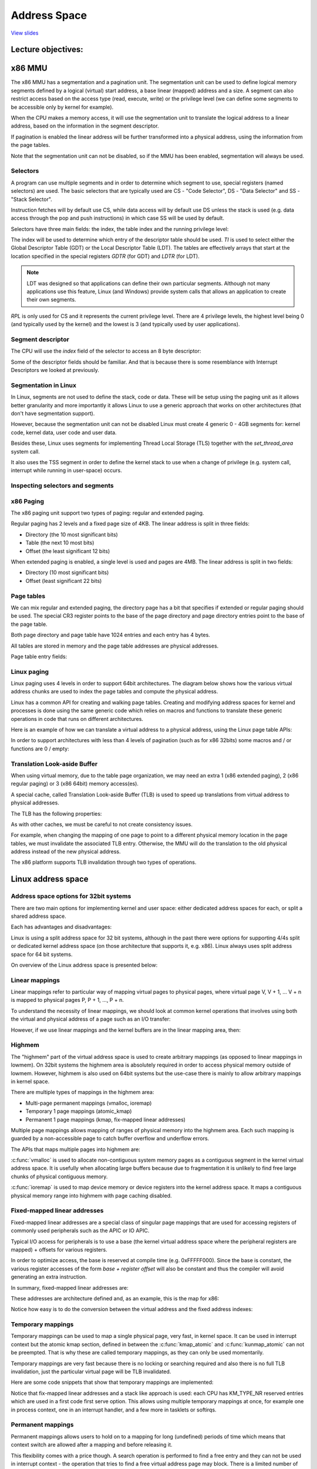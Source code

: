 =============
Address Space
=============

`View slides <address-space-slides.html>`_

.. slideconf::
   :autoslides: False
   :theme: single-level

Lecture objectives:
===================

.. slide:: Address Space
   :inline-contents: True
   :level: 2

   * x86 MMU

     * Segmentation

     * Paging

     * TLB

   * Linux Address Space

     * User

     * Kernel

     * High memory


x86 MMU
=======

The x86 MMU has a segmentation and a pagination unit. The segmentation
unit can be used to define logical memory segments defined by a
logical (virtual) start address, a base linear (mapped) address and a
size. A segment can also restrict access based on the access type
(read, execute, write) or the privilege level (we can define some
segments to be accessible only by kernel for example).

When the CPU makes a memory access, it will use the segmentation unit
to translate the logical address to a linear address, based on the
information in the segment descriptor.

If pagination is enabled the linear address will be further
transformed into a physical address, using the information from the
page tables.

Note that the segmentation unit can not be disabled, so if the MMU has
been enabled, segmentation will always be used.

.. slide:: x86 MMU
   :inline-contents: True
   :level: 2

   |_|

   .. ditaa::

                   +--------------+           +------------+
	 logical   |              |  linear   |            |  physical
        ---------> | Segmentation | --------> |   Paging   | ---------->
         address   |     Unit     |  address  |    Unit    |  address
	           |              |           |            |
                   +--------------+           +------------+

Selectors
---------

A program can use multiple segments and in order to determine which
segment to use, special registers (named selectors) are used. The
basic selectors that are typically used are CS - "Code Selector", DS -
"Data Selector" and SS - "Stack Selector".

Instruction fetches will by default use CS, while data access will by
default use DS unless the stack is used (e.g. data access through the
pop and push instructions) in which case SS will be used by default.

Selectors have three main fields: the index, the table index and the
running privilege level:


.. slide:: Selectors
   :inline-contents: True
   :level: 2

   |_|

   .. ditaa::
                              15           3    2 1    0
                               +------------+----+-----+
                               |            |    |     |
         Segment selectors     |   index    | TI | RPL |
     (CS, DS, SS, ES, FS, GS)  |            |    |     |
                               +------------+----+-----+

   .. ifslides::

      * Selectors: CS, DS, SS, ES, FS, GS

      * Index: indexes the segment descriptor table

      * TI: selects either the GDT or LDT

      * RPL: for CS only indicates the running (current) priviledge level

      * GDTR and LDTR registers points to the base of GDP and LDT


The index will be used to determine which entry of the descriptor
table should be used. `TI` is used to select either the Global
Descriptor Table (GDT) or the Local Descriptor Table (LDT). The tables
are effectively arrays that start at the location specified in the
special registers `GDTR` (for GDT) and `LDTR` (for LDT).

.. note:: LDT was designed so that applications can define their own
   particular segments. Although not many applications use this
   feature, Linux (and Windows) provide system calls that
   allows an application to create their own segments.

`RPL` is only used for CS and it represents the current privilege
level. There are 4 privilege levels, the highest level being 0 (and
typically used by the kernel) and the lowest is 3 (and typically used
by user applications).


Segment descriptor
------------------

The CPU will use the `index` field of the selector to access an 8 byte
descriptor:

.. slide:: Segment descriptor
   :inline-contents: True
   :level: 2

   |_|

   .. ditaa::

     63                           56                                              44              40                              32
    +-------------------------------+---+---+---+---+---------------+---+---+---+---+---------------+-------------------------------+
    |                               |   | D |   | A |    Segment    |   |   D   |   |               |                               |
    |     Base Address 31:24        | G | / | L | V |     Limit     | P |   P   | S |    Type       |     Base Address 23:16        |
    |                               |   | B |   | L |     19:16     |   |   L   |   |               |                               |
    +-------------------------------+---+---+---+---+---------------+---+---+---+---+---------------+-------------------------------+
    |                                                               |                                                               |
    |                    Base address 15:0                          |                       Segment Limit  15:0                     |
    |                                                               |                                                               |
    +---------------------------------------------------------------+---------------------------------------------------------------+
     31                                                              15                                                            0


   * Base: linear address for the start of the segment

   * Limit: size of the segment

   * G: granularity bit: if set the size is in bytes otherwise in 4K pages

   * B/D: data/code

   * Type: code segment, data/stack, TSS, LDT, GDT

   * Protection: the minimum priviledge level required to access the
     segment (RPL is checked against DPL)


Some of the descriptor fields should be familiar. And that is because
there is some resemblance with Interrupt Descriptors we looked at
previously.


Segmentation in Linux
---------------------

In Linux, segments are not used to define the stack, code or
data. These will be setup using the paging unit as it allows better
granularity and more importantly it allows Linux to use a generic
approach that works on other architectures (that don't have
segmentation support).

However, because the segmentation unit can not be disabled Linux must
create 4 generic 0 - 4GB segments for: kernel code, kernel data, user
code and user data.

Besides these, Linux uses segments for implementing Thread Local
Storage (TLS) together with the `set_thread_area` system call.

It also uses the TSS segment in order to define the kernel stack to
use when a change of privilege (e.g. system call, interrupt while
running in user-space) occurs.

.. slide:: Segmentation in Linux
   :inline-contents: True
   :level: 2

   .. code-block:: c

      /*
       * The layout of the per-CPU GDT under Linux:
       *
       *   0 - null                                                             <=== cacheline #1
       *   1 - reserved
       *   2 - reserved
       *   3 - reserved
       *
       *   4 - unused                                                           <=== cacheline #2
       *   5 - unused
       *
       *  ------- start of TLS (Thread-Local Storage) segments:
       *
       *   6 - TLS segment #1                   [ glibc's TLS segment ]
       *   7 - TLS segment #2                   [ Wine's %fs Win32 segment ]
       *   8 - TLS segment #3                                                   <=== cacheline #3
       *   9 - reserved
       *  10 - reserved
       *  11 - reserved
       *
       *  ------- start of kernel segments:
       *
       *  12 - kernel code segment                                              <=== cacheline #4
       *  13 - kernel data segment
       *  14 - default user CS
       *  15 - default user DS
       *  16 - TSS                                                              <=== cacheline #5
       *  17 - LDT
       *  18 - PNPBIOS support (16->32 gate)
       *  19 - PNPBIOS support
       *  20 - PNPBIOS support                                                  <=== cacheline #6
       *  21 - PNPBIOS support
       *  22 - PNPBIOS support
       *  23 - APM BIOS support
       *  24 - APM BIOS support                                                 <=== cacheline #7
       *  25 - APM BIOS support
       *
       *  26 - ESPFIX small SS
       *  27 - per-cpu                  [ offset to per-cpu data area ]
       *  28 - stack_canary-20          [ for stack protector ]                 <=== cacheline #8
       *  29 - unused
       *  30 - unused
       *  31 - TSS for double fault handler
       */

       DEFINE_PER_CPU_PAGE_ALIGNED(struct gdt_page, gdt_page) = { .gdt = {
       #ifdef CONFIG_X86_64
               /*
                * We need valid kernel segments for data and code in long mode too
                * IRET will check the segment types  kkeil 2000/10/28
                * Also sysret mandates a special GDT layout
                *
                * TLS descriptors are currently at a different place compared to i386.
                * Hopefully nobody expects them at a fixed place (Wine?)
                */
               [GDT_ENTRY_KERNEL32_CS]         = GDT_ENTRY_INIT(0xc09b, 0, 0xfffff),
               [GDT_ENTRY_KERNEL_CS]           = GDT_ENTRY_INIT(0xa09b, 0, 0xfffff),
               [GDT_ENTRY_KERNEL_DS]           = GDT_ENTRY_INIT(0xc093, 0, 0xfffff),
               [GDT_ENTRY_DEFAULT_USER32_CS]   = GDT_ENTRY_INIT(0xc0fb, 0, 0xfffff),
               [GDT_ENTRY_DEFAULT_USER_DS]     = GDT_ENTRY_INIT(0xc0f3, 0, 0xfffff),
               [GDT_ENTRY_DEFAULT_USER_CS]     = GDT_ENTRY_INIT(0xa0fb, 0, 0xfffff),
       #else
               [GDT_ENTRY_KERNEL_CS]           = GDT_ENTRY_INIT(0xc09a, 0, 0xfffff),
               [GDT_ENTRY_KERNEL_DS]           = GDT_ENTRY_INIT(0xc092, 0, 0xfffff),
               [GDT_ENTRY_DEFAULT_USER_CS]     = GDT_ENTRY_INIT(0xc0fa, 0, 0xfffff),
               [GDT_ENTRY_DEFAULT_USER_DS]     = GDT_ENTRY_INIT(0xc0f2, 0, 0xfffff),
               /*
                * Segments used for calling PnP BIOS have byte granularity.
                * They code segments and data segments have fixed 64k limits,
                * the transfer segment sizes are set at run time.
                */
               /* 32-bit code */
               [GDT_ENTRY_PNPBIOS_CS32]        = GDT_ENTRY_INIT(0x409a, 0, 0xffff),
               /* 16-bit code */
               [GDT_ENTRY_PNPBIOS_CS16]        = GDT_ENTRY_INIT(0x009a, 0, 0xffff),
               /* 16-bit data */
               [GDT_ENTRY_PNPBIOS_DS]          = GDT_ENTRY_INIT(0x0092, 0, 0xffff),
               /* 16-bit data */
               [GDT_ENTRY_PNPBIOS_TS1]         = GDT_ENTRY_INIT(0x0092, 0, 0),
               /* 16-bit data */
               [GDT_ENTRY_PNPBIOS_TS2]         = GDT_ENTRY_INIT(0x0092, 0, 0),
               /*
                * The APM segments have byte granularity and their bases
                * are set at run time.  All have 64k limits.
                */
               /* 32-bit code */
               [GDT_ENTRY_APMBIOS_BASE]        = GDT_ENTRY_INIT(0x409a, 0, 0xffff),
               /* 16-bit code */
               [GDT_ENTRY_APMBIOS_BASE+1]      = GDT_ENTRY_INIT(0x009a, 0, 0xffff),
               /* data */
               [GDT_ENTRY_APMBIOS_BASE+2]      = GDT_ENTRY_INIT(0x4092, 0, 0xffff),

               [GDT_ENTRY_ESPFIX_SS]           = GDT_ENTRY_INIT(0xc092, 0, 0xfffff),
               [GDT_ENTRY_PERCPU]              = GDT_ENTRY_INIT(0xc092, 0, 0xfffff),
               GDT_STACK_CANARY_INIT
       #endif
       } };
       EXPORT_PER_CPU_SYMBOL_GPL(gdt_page);


Inspecting selectors and segments
---------------------------------

.. slide:: Inspecting selectors and segments
   :inline-contents: True
   :level: 2

   |_|

   .. asciicast:: ../res/selectors-and-segments.cast


x86 Paging
----------

The x86 paging unit support two types of paging: regular and extended paging.

Regular paging has 2 levels and a fixed page size of 4KB. The linear
address is split in three fields:

* Directory (the 10 most significant bits)

* Table (the next 10 most bits)

* Offset (the least significant 12 bits)


.. slide:: Regular paging
   :inline-contents: True
   :level: 2

   |_|

   .. ditaa::
      :--no-separation:

                                         Virtual Address
      +------------+     +------------------+----------------+---------------+
      |    CR3     |     |    DIRECTORY cEEE|     TABLE cDDD |    OFFSET cCCC|
      +------------+     +------------------+----------------+---------------+
            |                     |                 |            |
            |                     |                 |            |             PAGE
            |                     |                 |            |    /-----------------------\
            |                     |                 |            |    |                       |
            |                     |                 |            |    |                       |
            |                     |     +-----------+            |    +-----------------------+
            |                     |     |                        +--->|  Physical Address cCCC|
            |                     |     |                             +-----------------------+
            |   +-----------------+     |                             |                       |
            |   |                       |         PAGE                |                       |
            |   |                       |         TABLE               |                       |
            |   |          PAGE         |     /------------\          |                       |
            |   |        DIRECTORY      |     |            |          |                       |
            |   |      /------------\   |     |            |          |                       |
            |   |      |            |   |     +------------+   +----> \-----------------------/
            |   |      |            |   +---->| cDDD       |---+
            |   |      |            |         +------------+
            |   |      |            |         |            |
            |   |      |            |         |            |
            |   |      +------------+         |            |
            |   +----->|cEEE        |---+     |            |
            |          +------------+   |     |            |
            |          |            |   +---->\------------/
            |          |            |
            +--------->\------------/


When extended paging is enabled, a single level is used and pages are
4MB. The linear address is split in two fields:

* Directory (10 most significant bits)

* Offset (least significant 22 bits)

.. slide:: Extended paging
   :inline-contents: True
   :level: 2

   .. ditaa::
      :--no-separation:

                                         Virtual Address
      +------------+     +-------------------+-----------------------------+
      |    CR3     |     |    DIRECTORY cEEE |          OFFSET cDDD        |
      +------------+     +-------------------+-----------------------------+
            |                      |                              |
            |                      |                              |             PAGE
            |                      |                              |    /----------------------\
            |                      |                              |    |                      |
            |                      |                              |    |                      |
            |                      |                              |    +----------------------+
            |                      |                              +--->| Physical Address cDDD|
            |                      |                                   +----------------------+
            |    +-----------------+                                   |                      |
            |    |                                                     |                      |
            |    |                                                     |                      |
            |    |          PAGE                                       |                      |
            |    |        DIRECTORY                                    |                      |
            |    |      /------------\                                 |                      |
            |    |      |            |             +------------------>\----------------------/
            |    |      |            |             |
            |    |      |            |             |
            |    |      |            |             |
            |    |      |            |             |
            |    |      +------------+             |
            |    +----->| cEEE       |-------------+
            |           +------------+
            |           |            |
            |           |            |
            +---------->\------------/


Page tables
------------

We can mix regular and extended paging, the directory page has a bit
that specifies if extended or regular paging should be used. The
special CR3 register points to the base of the page directory and page
directory entries point to the base of the page table.

Both page directory and page table have 1024 entries and each entry
has 4 bytes.

All tables are stored in memory and the page table addresses are
physical addresses.


.. slide:: Page tables
   :inline-contents: False
   :level: 2

   * Both page directory and page table have 1024 entries

   * Each entry has 4 bytes

   * The special CR3 register point to the base of the page directory

   * Page directory entries points to the base of the page table

   * All tables are stored in memory

   * All table addresses are physical addresses


Page table entry fields:

.. slide:: Page table entry fields
   :inline-contents: True
   :level: 2

   * Present/Absent

   * PFN (Page Frame Number): the most 20 significant bits of the physical address

   * Accessed - not updated by hardware (can be used by OS for housekeeping)

   * Dirty - not updated by hardware (can be used by OS for housekeeping)

   * Access rights: Read/Write

   * Privilege: User/Supervisor

   * Page size - only for page directory; if set extended paging is used

   * PCD (page cache disable), PWT (page write through)


Linux paging
------------

Linux paging uses 4 levels in order to support 64bit
architectures. The diagram below shows how the various virtual address
chunks are used to index the page tables and compute the physical
address.


.. slide:: Linux paging
   :inline-contents: True
   :level: 2

   .. ditaa::
      :--no-separation:

                                                                 Virtual Address
      +------------+     +------------------+-----------------+------------------+-------------------+---------------+
      |    CR3     |     |   GLOBAL DIR cEEE|   UPPER DIR cDDD|  MIDDLE DIR  cCCC|     TABLE     cBBB|   OFFSET cAAA |
      +------------+     +------------------+-----------------+------------------+-------------------+---------------+
            |                     |                 |            |                       |                   |
            |                     |                 |            |                       |                   |                  PAGE
            |                     |                 |            |                       |                   |         /----------------------\
            |                     |                 |            |                       |                   |         |                      |
            |                     |                 |            |                       |                   |         |                      |
            |                     |     +-----------+            |                       |     PAGE GLOBAL   |         +----------------------+
            |                     |     |                        |                       |      DIRECTORY    +-------->| Physical Address cAAA|
            |                     |     |                        |     PAGE MIDDLE       |    /------------\           +----------------------+
            |   +-----------------+     |                        |      DIRECTORY        |    |            |           |                      |
            |   |                       |       PAGE UPPER       |    /------------\     |    |            |           |                      |
            |   |                       |       DIRECTORY        |    |            |     |    |            |           |                      |
            |   |       PAGE GLOBAL     |     /------------\     |    |            |     |    |            |           |                      |
            |   |        DIRECTORY      |     |            |     |    +------------+     |    |            |           |                      |
            |   |      /------------\   |     |            |     +--->| cCCC       |---+ |    +------------+           |                      |
            |   |      |            |   |     |            |          +------------+   | +--->| cBBB       |---------->\----------------------/
            |   |      |            |   |     |            |          |            |   |      +------------+
            |   |      |            |   |     +------------+   +----->\------------/   |      |            |
            |   |      |            |   +---->| cDDD       |---+                       |      |            |
            |   |      |            |         +------------+                           +----->\------------/
            |   |      +------------+         |            |
            |   +----->| cEEE       |--+      |            |
            |          +------------+  |      |            |
            |          |            |  +----->\------------/
            |          |            |
            +--------->\------------/


Linux has a common API for creating and walking page tables. Creating
and modifying address spaces for kernel and processes is done using
the same generic code which relies on macros and functions to
translate these generic operations in code that runs on different
architectures.

Here is an example of how we can translate a virtual address to a
physical address, using the Linux page table APIs:

.. slide:: Linux APIs for page table handling
   :inline-contents: True
   :level: 2

   .. code-block:: c

      struct * page;
      pgd_t pgd;
      pmd_t pmd;
      pud_t pud;
      pte_t pte;
      void *laddr, *paddr;

      pgd = pgd_offset(mm, vaddr);
      pud = pud_offset(pgd, vaddr);
      pmd = pmd_offset(pud, vaddr);
      pte = pte_offset(pmd, vaddr);
      page = pte_page(pte);
      laddr = page_address(page);
      paddr = virt_to_phys(laddr);


In order to support architectures with less than 4 levels of
pagination (such as for x86 32bits) some macros and / or functions are
0 / empty:

.. slide:: What about platforms with less then 4 levels of pagination?
   :inline-contents: True
   :level: 2

   .. code-block:: c

      static inline pud_t * pud_offset(pgd_t * pgd,unsigned long address)
      {
          return (pud_t *)pgd;
      }

      static inline pmd_t * pmd_offset(pud_t * pud,unsigned long address)
      {
          return (pmd_t *)pud;
      }


Translation Look-aside Buffer
-----------------------------

When using virtual memory, due to the table page organization, we may
need an extra 1 (x86 extended paging), 2 (x86 regular paging) or 3
(x86 64bit) memory access(es).

A special cache, called Translation Look-aside Buffer (TLB) is used to
speed up translations from virtual address to physical addresses.

The TLB has the following properties:

.. slide:: Translation Look-aside Buffer
   :inline-contents: True
   :level: 2

   * Caches paging information (PFN, rights, privilege)

   * Content Addressable Memory / Associative Memory

     * Very small (64-128)

     * Very fast (single cycle due to parallel search implementation)

   * CPUs usually have two TLBs: i-TLB (code) and d-TLB (data)

   * TLB miss penalty: up hundreds of cycles


As with other caches, we must be careful to not create consistency
issues.

For example, when changing the mapping of one page to point to a
different physical memory location in the page tables, we must
invalidate the associated TLB entry. Otherwise, the MMU will do the
translation to the old physical address instead of the new physical
address.

The x86 platform supports TLB invalidation through two types of
operations.

.. slide:: TLB invalidation
   :inline-contents: True
   :level: 2

   Single address invalidation:

   .. code-block:: asm

      mov $addr, %eax
      invlpg %(eax)

   Full invalidation:

   .. code-block:: asm

      mov %cr3, %eax
      mov %eax, %cr3


Linux address space
===================

Address space options for 32bit systems
---------------------------------------

There are two main options for implementing kernel and user space:
either dedicated address spaces for each, or split a shared address
space.

.. slide:: Address space options for 32bit systems
   :inline-contents: True
   :level: 2

   |_|

   .. ditaa::

      +-------------------+    +-------------------+    0xFFFFFFFF  +-------------------+  ^
      |                   |    |                   |                |                   |  |
      |                   |    |                   |                |                   |  | Kernel space
      |                   |    |                   |                |                   |  |
      |     User          |    |      Kernel       |    0xC0000000  +-------------------+  v
      |     space         |    |      space        |                |                   |  ^
      |                   |    |                   |                |                   |  | User space
      |                   |    |                   |                |                   |  |
      |                   |    |                   |                |                   |  |
      |                   |    |                   |                |                   |  |
      |                   |    |                   |                |                   |  |
      |                   |    |                   |                |                   |  |
      |                   |    |                   |                |                   |  |
      |                   |    |                   |                |                   |  |
      +-------------------+    +-------------------+    0x00000000  +-------------------+  v


                     (a) 4/4 split                                  (b) 1/3 or2/2 split


Each has advantages and disadvantages:

.. slide:: Advantages and disadvantages
   :inline-contents: True
   :level: 2

   * Disadvantages for dedicated kernel space:

     * Fully invalidating the TLB for every system call

   * Disadvantages for shared address space

     * Less address space for both kernel and user processes


Linux is using a split address space for 32 bit systems, although in
the past there were options for supporting 4/4s split or dedicated
kernel address space (on those architecture that supports it,
e.g. x86). Linux always uses split address space for 64 bit systems.

On overview of the Linux address space is presented below:

.. slide:: Linux address space for 32bit systems
   :inline-contents: True
   :level: 2

   |_|

   .. ditaa::
      :--no-separation:

      :                                          :                         :                         :
      |	         User space                      |         Lowmem          |      Highmem            |
      |        arbitrary mapping                 |      linear mapping     |  arbitrary mapping      |
      |                                          |                         |                         |
      +----+----+--------------------+----+------+----+----+---------------+----+----+-----+----+----+  Virtual
      |cEEE|cGRE|cEEE                |cRED|cEEE  |cAAA|cGRE|  cAAA         |cEEE|cGRE|cEEE |cRED|cEEE|  memory
      |    |    |                    |    |      |    |    |               |    |    |     |    |    |
      +----+----+--------------------+----+------+----+----+---------------+----+----+-----+----+----+
             |                           |      3G      |                3.896G    |          |      4G
             |                           +-------+      |                          |          |
	     |                                   |      |                          |          |
             |<----------------------------------+------+<-------------------------+          |
	     |                                   |                                            |
             |                                   |<-------------------------------------------+
             |                                   |
             v                                   V
      +----+----+---------------+--------------+----+------------------------------------------------+  Physical
      |cAAA|cGRE| cAAA          | cEEE         |cRED|                                          cEEE  |   memory
      |    |    |               |              |    |                                                |
      +----+----+---------------+--------------+----+------------------------------------------------+
                              896MB


Linear mappings
---------------

Linear mappings refer to particular way of mapping virtual pages to
physical pages, where virtual page V, V + 1, ... V + n is mapped to
physical pages P, P + 1, ..., P + n.

To understand the necessity of linear mappings, we should look at
common kernel operations that involves using both the virtual and
physical address of a page such as an I/O transfer:

.. slide:: Virtual to physical address translations for I/O transfers
   :inline-contents: True
   :level: 2

   * Use the virtual address of a kernel buffer in order to copy to
     data from from user space

   * Walk the page tables to transform the kernel buffer virtual
     address to a physical address

   * Use the physical address of the kernel buffer to start a DMA
     transfer


However, if we use linear mappings and the kernel buffers are in the
linear mapping area, then:

.. slide:: Linear mappings
   :inline-contents: True
   :level: 2

   * Virtual to physical address space translation is reduced to one
     operation (instead of walking the page tables)

   * Less memory is used to create the page tables

   * Less TLB entries are used for the kernel memory


Highmem
-------

The "highmem" part of the virtual address space is used to create
arbitrary mappings (as opposed to linear mappings in lowmem). On 32bit
systems the highmem area is absolutely required in order to access
physical memory outside of lowmem. However, highmem is also used on
64bit systems but the use-case there is mainly to allow arbitrary
mappings in kernel space.


.. slide:: Highmem
   :inline-contents: True
   :level: 2

   |_|

   .. ditaa::

      +--------+   8MB   +-----------+   4KB   +-----------+       +-----------+   4KB   +------------+-----------+------------+
      |        |         |           |         |           |       |           |         | Persistent | Temporary | Fix-mapped |
      | Lowmem | <-----> | VMAP area | <-----> | VMAP area |  ...  | VMAP area | <-----> |   Kernel   |   Kernel  |   linear   |
      |        |         |           |         |           |       |           |         |  Mappings  |  Mappings |  addresses |
      +--------+         +-----------+         +-----------+       +-----------+         +------------+-----------+------------+
               :                                                                                                               :
               |                                                     128MB                                                     |
               |<------------------------------------------------------------------------------------------------------------->|
               |                                                                                                               |
               |                                                                                                               |
          VMALLOC_START                                                                                                       4GB
             (896MB)


There are multiple types of mappings in the highmem area:

* Multi-page permanent mappings (vmalloc, ioremap)

* Temporary 1 page mappings (atomic_kmap)

* Permanent 1 page mappings (kmap, fix-mapped linear addresses)


Multiple page mappings allows mapping of ranges of physical memory
into the highmem area. Each such mapping is guarded by a
non-accessible page to catch buffer overflow and underflow errors.


The APIs that maps multiple pages into highmem are:

.. slide:: Multi-page permanent mappings
   :inline-contents: True
   :level: 2

   .. code-block:: c

      void* vmalloc(unsigned long size);
      void vfree(void * addr);

      void *ioremap(unsigned long offset, unsigned size);
      void iounmap(void * addr);

:c:func:`vmalloc` is used to allocate non-contiguous system memory
pages as a contiguous segment in the kernel virtual address space. It
is usefully when allocating large buffers because due to fragmentation
it is unlikely to find free large chunks of physical contiguous memory.

:c:func:`ioremap` is used to map device memory or device registers
into the kernel address space. It maps a contiguous physical memory
range into highmem with page caching disabled.

Fixed-mapped linear addresses
-----------------------------

Fixed-mapped linear addresses are a special class of singular page
mappings that are used for accessing registers of commonly used
peripherals such as the APIC or IO APIC.

Typical I/O access for peripherals is to use a base (the kernel
virtual address space where the peripheral registers are mapped) +
offsets for various registers.

In order to optimize access, the base is reserved at compile time
(e.g. 0xFFFFF000). Since the base is constant, the various register
accesses of the form `base + register offset` will also be constant
and thus the compiler will avoid generating an extra instruction.

In summary, fixed-mapped linear addresses are:

.. slide:: Fixed-mapped linear addresses
   :inline-contents: True
   :level: 2

   * Reserved virtual addresses (constants)

   * Mapped to physical addresses during boot

   .. code-block:: c

      set_fixmap(idx, phys_addr)
      set_fixmap_nocache(idx, phys_addr)


These addresses are architecture defined and, as an example, this is
the map for x86:

.. slide:: Fixed-mapped linear addresses
   :inline-contents: True
   :level: 2

   .. code-block:: c

      /*
       * Here we define all the compile-time 'special' virtual
       * addresses. The point is to have a constant address at
       * compile time, but to set the physical address only
       * in the boot process.
       * for x86_32: We allocate these special addresses
       * from the end of virtual memory (0xfffff000) backwards.
       * Also this lets us do fail-safe vmalloc(), we
       * can guarantee that these special addresses and
       * vmalloc()-ed addresses never overlap.
       *
       * These 'compile-time allocated' memory buffers are
       * fixed-size 4k pages (or larger if used with an increment
       * higher than 1). Use set_fixmap(idx,phys) to associate
       * physical memory with fixmap indices.
       *
       * TLB entries of such buffers will not be flushed across
       * task switches.
       */

      enum fixed_addresses {
      #ifdef CONFIG_X86_32
          FIX_HOLE,
      #else
      #ifdef CONFIG_X86_VSYSCALL_EMULATION
          VSYSCALL_PAGE = (FIXADDR_TOP - VSYSCALL_ADDR) >> PAGE_SHIFT,
      #endif
      #endif
          FIX_DBGP_BASE,
          FIX_EARLYCON_MEM_BASE,
      #ifdef CONFIG_PROVIDE_OHCI1394_DMA_INIT
          FIX_OHCI1394_BASE,
      #endif
      #ifdef CONFIG_X86_LOCAL_APIC
          FIX_APIC_BASE,        /* local (CPU) APIC) -- required for SMP or not */
      #endif
      #ifdef CONFIG_X86_IO_APIC
          FIX_IO_APIC_BASE_0,
          FIX_IO_APIC_BASE_END = FIX_IO_APIC_BASE_0 + MAX_IO_APICS - 1,
      #endif
      #ifdef CONFIG_X86_32
          FIX_KMAP_BEGIN,       /* reserved pte's for temporary kernel mappings */
          FIX_KMAP_END = FIX_KMAP_BEGIN+(KM_TYPE_NR*NR_CPUS)-1,
      #ifdef CONFIG_PCI_MMCONFIG
          FIX_PCIE_MCFG,
      #endif


Notice how easy is to do the conversion between the virtual address
and the fixed address indexes:

.. slide:: Conversion between virtual address fixed address indexes
   :inline-contents: True
   :level: 2


   .. code-block:: c

      #define __fix_to_virt(x)  (FIXADDR_TOP - ((x) << PAGE_SHIFT))
      #define __virt_to_fix(x)  ((FIXADDR_TOP - ((x)&PAGE_MASK)) >> PAGE_SHIFT)

      #ifndef __ASSEMBLY__
      /*
       * 'index to address' translation. If anyone tries to use the idx
       * directly without translation, we catch the bug with a NULL-deference
       * kernel oops. Illegal ranges of incoming indices are caught too.
       */
       static __always_inline unsigned long fix_to_virt(const unsigned int idx)
       {
           BUILD_BUG_ON(idx >= __end_of_fixed_addresses);
           return __fix_to_virt(idx);
       }

       static inline unsigned long virt_to_fix(const unsigned long vaddr)
       {
           BUG_ON(vaddr >= FIXADDR_TOP || vaddr < FIXADDR_START);
           return __virt_to_fix(vaddr);
       }


       inline long fix_to_virt(const unsigned int idx)
       {
           if (idx >= __end_of_fixed_addresses)
               __this_fixmap_does_not_exist();
           return (0xffffe000UL - (idx << PAGE_SHIFT));
       }


Temporary mappings
------------------

Temporary mappings can be used to map a single physical page, very
fast, in kernel space. It can be used in interrupt context but the
atomic kmap section, defined in between the :c:func:`kmap_atomic` and
:c:func:`kunmap_atomic` can not be preempted. That is why these are
called temporary mappings, as they can only be used momentarily.


.. slide:: Temporary mappings
   :inline-contents: false
   :level: 2

   * :c:func:`kmap_atomic`, :c:func:`kunmap_atomic`

   * No context switch is permitted in atomic kmap section

   * Can be used in interrupt context

   * No locking required

   * Only invalidates on TLB entry


Temporary mappings are very fast because there is no locking or
searching required and also there is no full TLB invalidation, just
the particular virtual page will be TLB invalidated.

Here are some code snippets that show that temporary mappings are
implemented:

.. slide:: Temporary mappings implementation
   :inline-contents: True
   :level: 2


   .. code-block:: c

      #define kmap_atomic(page)	kmap_atomic_prot(page, kmap_prot)

      void *kmap_atomic_high_prot(struct page *page, pgprot_t prot)
      {
	unsigned long vaddr;
	int idx, type;

	type = kmap_atomic_idx_push();
	idx = type + KM_TYPE_NR*smp_processor_id();
	vaddr = __fix_to_virt(FIX_KMAP_BEGIN + idx);
	BUG_ON(!pte_none(*(kmap_pte-idx)));
	set_pte(kmap_pte-idx, mk_pte(page, prot));
	arch_flush_lazy_mmu_mode();

	return (void *)vaddr;
      }
      EXPORT_SYMBOL(kmap_atomic_high_prot);

      static inline int kmap_atomic_idx_push(void)
      {
	int idx = __this_cpu_inc_return(__kmap_atomic_idx) - 1;

      #ifdef CONFIG_DEBUG_HIGHMEM
	WARN_ON_ONCE(in_irq() && !irqs_disabled());
	BUG_ON(idx >= KM_TYPE_NR);
      #endif
	return idx;
      }


Notice that fix-mapped linear addresses and a stack like approach is
used: each CPU has KM_TYPE_NR reserved entries which are used in a
first code first serve option. This allows using multiple temporary
mappings at once, for example one in process context, one in an
interrupt handler, and a few more in tasklets or softirqs.

.. slide:: Implementation of temporary mappings
   :inline-contents: false
   :level: 2

   * Use the fixed-mapped linear addresses

   * Every CPU has KM_TYPE_NR reserved entries to be used for
     temporary mappings

   * Stack like selection: every user picks the current entry and
     increments the "stack" counter

Permanent mappings
------------------

Permanent mappings allows users to hold on to a mapping for long
(undefined) periods of time which means that context switch are
allowed after a mapping and before releasing it.

This flexibility comes with a price though. A search operation is
performed to find a free entry and they can not be used in interrupt
context - the operation that tries to find a free virtual address page
may block. There is a limited number of permanent mappings available
(topically one page is reserved for permanent mappings)

.. slide:: Permanent mappings
   :inline-contents: false
   :level: 2

   * :c:func:`kmap`, :c:func:`kunmap`

   * Context switches are allowed

   * Only available in process context

   * One page table is reserved for permanent mappings

   * Page counter

     * 0 - page is not mapped, free and ready to use

     * 1 - page is not mapped, may be present in TLB needs flushing before using

     * N - page is mapped N-1 times


